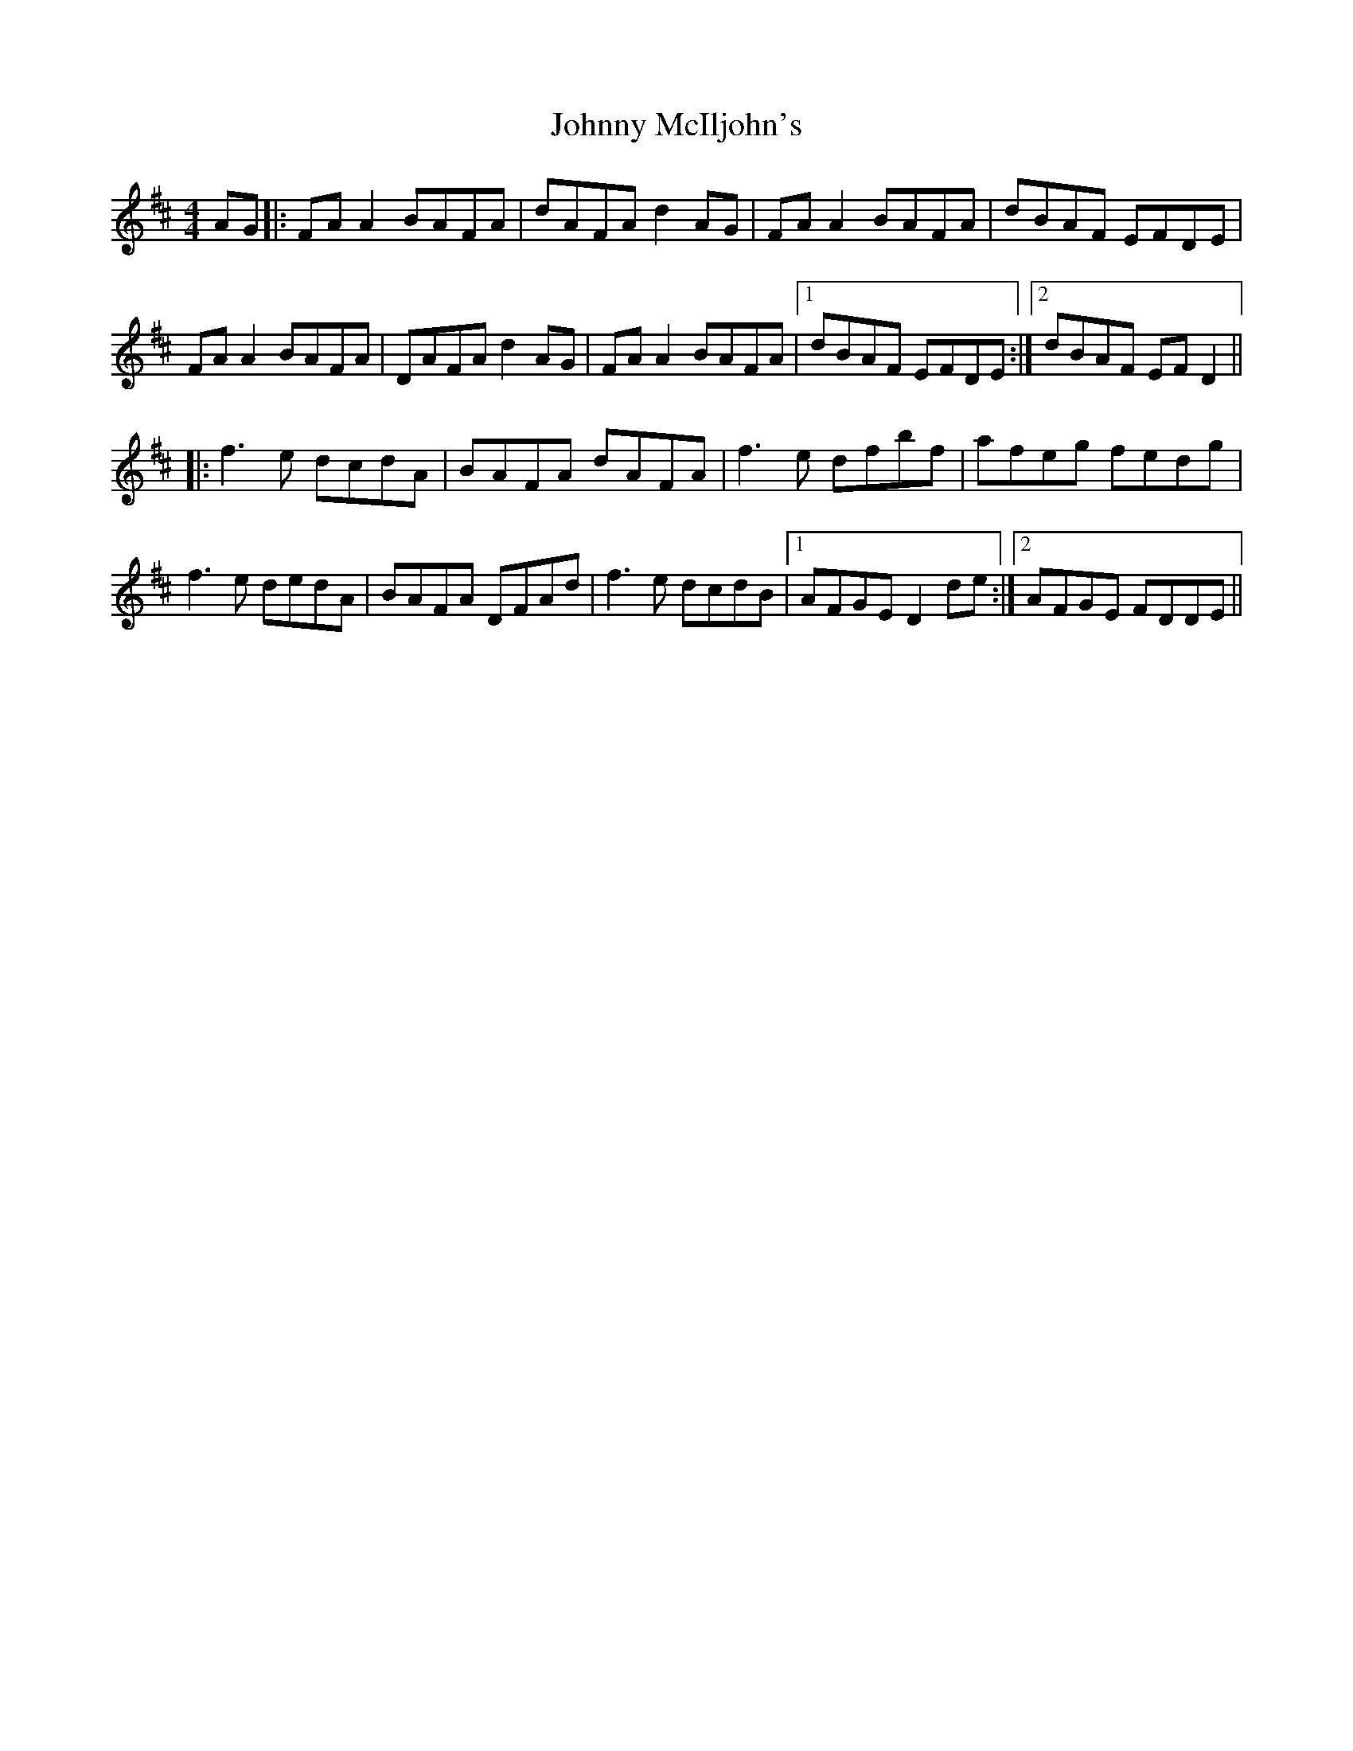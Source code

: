 X: 20794
T: Johnny McIljohn's
R: reel
M: 4/4
K: Dmajor
AG|:FA A2 BAFA|dAFA d2 AG|FA A2 BAFA|dBAF EFDE|
FA A2 BAFA|DAFA d2 AG|FA A2 BAFA|1 dBAF EFDE:|2 dBAF EF D2||
|:f3e dcdA|BAFA dAFA|f3e dfbf|afeg fedg|
f3e dedA|BAFA DFAd|f3e dcdB|1 AFGE D2 de:|2 AFGE FDDE||


